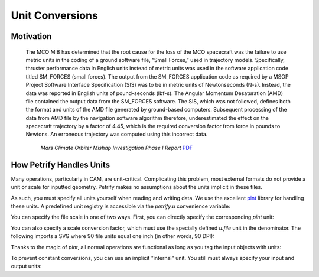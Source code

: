 Unit Conversions
================

Motivation
----------
 The MCO MIB has determined that the root cause for the loss of the MCO
 spacecraft was the failure to use metric units in the coding of a ground
 software file, “Small Forces,” used in trajectory models. Specifically,
 thruster performance data in English units instead of metric units was used in
 the software application code titled SM_FORCES (small forces). The output from
 the SM_FORCES application code as required by a MSOP Project Software Interface
 Specification (SIS) was to be in metric units of Newtonseconds (N-s). Instead,
 the data was reported in English units of pound-seconds (lbf-s). The Angular
 Momentum Desaturation (AMD) file contained the output data from the SM_FORCES
 software. The SIS, which was not followed, defines both the format and units of
 the AMD file generated by ground-based computers. Subsequent processing of the
 data from AMD file by the navigation software algorithm therefore,
 underestimated the effect on the spacecraft trajectory by a factor of 4.45,
 which is the required conversion factor from force in pounds to Newtons. An
 erroneous trajectory was computed using this incorrect data.

            `Mars Climate Orbiter Mishap Investigation Phase I Report`
            `PDF <ftp://ftp.hq.nasa.gov/pub/pao/reports/1999/MCO_report.pdf>`_

How Petrify Handles Units
-------------------------

Many operations, particularly in CAM, are unit-critical. Complicating this
problem, most external formats do not provide a unit or scale for inputted
geometry. Petrify makes no assumptions about the units implicit in these files.

As such, you must specify all units yourself when reading and writing data. We
use the excellent `pint`_ library for handling these units. A predefined unit
registry is accessible via the `petrify.u` convenience variable:

.. doctest::

    >>> from petrify import u
    >>> from petrify.formats import SVG

You can specify the file scale in one of two ways. First, you can directly
specify the corresponding `pint` unit:

.. doctest::

    >>> paths = SVG.read('../tests/fixtures/example.svg', 'mm')
    >>> paths = SVG.read('../tests/fixtures/example.svg', u.mm)

You can also specify a scale conversion factor, which must use the specially
defined `u.file` unit in the denominator. The following imports a SVG where
90 file units equal one inch (in other words, 90 DPI):

.. doctest::

    >>> paths = SVG.read('../tests/fixtures/example.svg', u.inches / (90 * u.file))

Thanks to the magic of `pint`, all normal operations are functional as long as
you tag the input objects with units:

.. doctest::

    >>> from petrify.solid import Box, Vector, Point
    >>> box = Box(Point.origin, Vector(1, 1, 1)).as_unit(u.mm)
    >>> (box + (Vector.basis.x * u.inch)).envelope().origin
    Point3(25.4, 0.0, 0.0)

To prevent constant conversions, you can use an implicit "internal" unit. You
still must always specify your input and output units:

.. testcode::

    from tempfile import NamedTemporaryFile
    from petrify.formats import STL

    data = STL.read('../tests/fixtures/svg.stl', 'mm').m_as('inch')
    data += Box(Point.origin, Vector(1, 1, 1))
    with NamedTemporaryFile() as fp:
        STL(fp.name, 'mm').write(data.as_unit('inch'))


.. _`pint`: https://pint.readthedocs.io/en/0.9/
